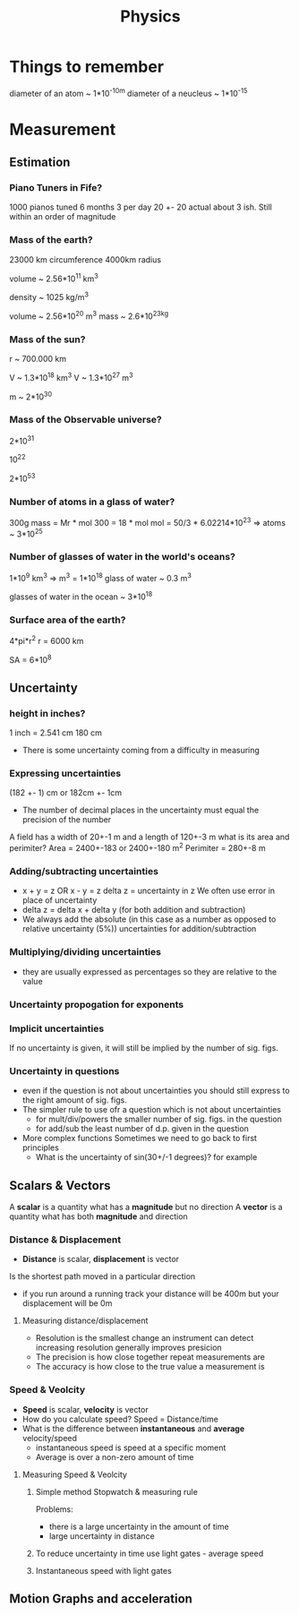 #+TITLE: Physics
#+STARTUP: fold
#+NAME: Oscar Morris

* Things to remember
diameter of an atom ~ 1*10^-10m
diameter of a neucleus ~ 1*10^-15
* Measurement
** Estimation
*** Piano Tuners in Fife?
1000 pianos tuned 6 months 3 per day
20 +- 20
actual about 3 ish.
Still within an order of magnitude
*** Mass of the earth?
23000 km circumference 4000km radius

volume ~ 2.56*10^11 km^3

density ~ 1025 kg/m^3

volume ~ 2.56*10^20 m^3
mass ~ 2.6*10^23kg
*** Mass of the sun?
r ~ 700.000 km

V ~ 1.3*10^18 km^3
V ~ 1.3*10^27 m^3

m ~ 2*10^30
*** Mass of the Observable universe?
2*10^31

10^22

2*10^53
*** Number of atoms in a glass of water?
300g
mass = Mr * mol
300 = 18 * mol
mol = 50/3 * 6.02214*10^23
=> atoms ~ 3*10^25
*** Number of glasses of water in the world's oceans?
1*10^9 km^3
=> m^3 = 1*10^18
glass of water ~ 0.3 m^3

glasses of water in the ocean ~ 3*10^18
*** Surface area of the earth?
4*pi*r^2
r = 6000 km

SA = 6*10^8
** Uncertainty
*** height in inches?
1 inch = 2.541 cm
180 cm

- There is some uncertainty coming from a difficulty in measuring
*** Expressing uncertainties
(182 +- 1) cm or 182cm +- 1cm

- The number of decimal places in the uncertainty must equal the precision of the number

A field has a width of 20+-1 m and a length of 120+-3 m what is its area and perimiter?
Area = 2400+-183 or 2400+-180 m^2
Perimiter =  280+-8 m
*** Adding/subtracting uncertainties
- x + y = z OR x - y = z
  delta z = uncertainty in z
  We often use error in place of uncertainty
- delta z = delta x + delta y (for both addition and subtraction)
- We always add the absolute (in this case as a number as opposed to relative uncertainty (5%)) uncertainties for addition/subtraction
*** Multiplying/dividing uncertainties
[[https://i.imgur.com/lIPTy8z.png]]
- they are usually expressed as percentages so they are relative to the value
*** Uncertainty propogation for exponents
[[https://i.imgur.com/cMep6ZD.png]]
*** Implicit uncertainties
If no uncertainty is given, it will still be implied by the number of sig. figs.
*** Uncertainty in questions
- even if the question is not about uncertainties you should still express to the right amount of sig. figs.
- The simpler rule to use ofr a question which is not about uncertainties
  + for mult/div/powers the smaller number of sig. figs. in the question
  + for add/sub the least number of d.p. given in the question
- More complex functions
  Sometimes we need to go back to first principles
  + What is the uncertainty of sin(30+/-1 degrees)? for example
** Scalars & Vectors
A *scalar* is a quantity what has a *magnitude* but no direction
A *vector* is a quantity what has both *magnitude* and direction

*** Distance & Displacement
- *Distance* is scalar, *displacement* is vector

Is the shortest path moved in a particular direction

- if you run around a running track your distance will be 400m but your displacement will be 0m
**** Measuring distance/displacement
- Resolution is the smallest change an instrument can detect increasing resolution generally improves presicion
- The precision is how close together repeat measurements are
- The accuracy is how close to the true value a measurement is
*** Speed & Veolcity
- *Speed* is scalar, *velocity* is vector
- How do you calculate speed?
        Speed = Distance/time
- What is the difference between *instantaneous* and *average* velocity/speed
  + instantaneous speed is speed at a specific moment
  + Average is over a non-zero amount of time
**** Measuring Speed & Veolcity
1) Simple method
   Stopwatch & measuring rule

   Problems:
   - there is a large uncertainty in the amount of time
   - large uncertainty in distance
2) To reduce uncertainty in time use light gates - average speed
3) Instantaneous speed with light gates
** Motion Graphs and acceleration
